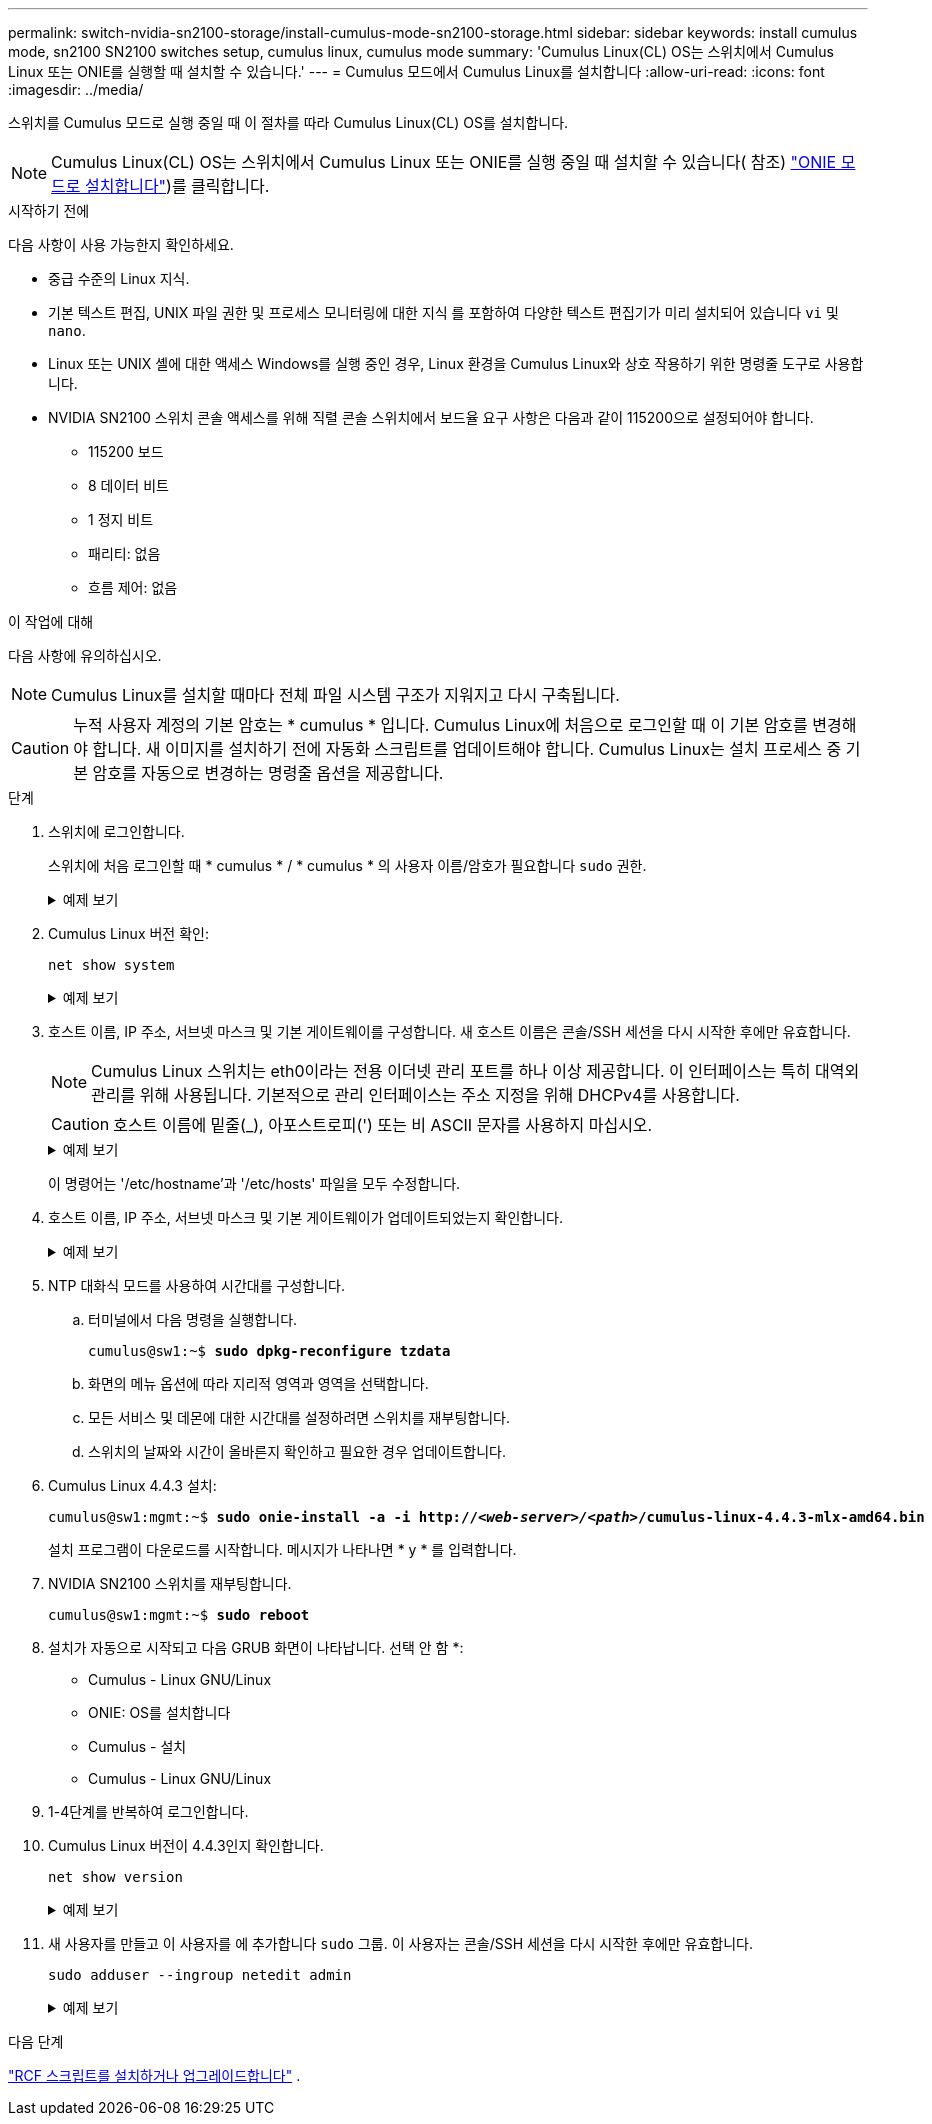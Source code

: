 ---
permalink: switch-nvidia-sn2100-storage/install-cumulus-mode-sn2100-storage.html 
sidebar: sidebar 
keywords: install cumulus mode, sn2100 SN2100 switches setup, cumulus linux, cumulus mode 
summary: 'Cumulus Linux(CL) OS는 스위치에서 Cumulus Linux 또는 ONIE를 실행할 때 설치할 수 있습니다.' 
---
= Cumulus 모드에서 Cumulus Linux를 설치합니다
:allow-uri-read: 
:icons: font
:imagesdir: ../media/


[role="lead"]
스위치를 Cumulus 모드로 실행 중일 때 이 절차를 따라 Cumulus Linux(CL) OS를 설치합니다.


NOTE: Cumulus Linux(CL) OS는 스위치에서 Cumulus Linux 또는 ONIE를 실행 중일 때 설치할 수 있습니다( 참조) link:install-onie-mode-sn2100-storage.html["ONIE 모드로 설치합니다"])를 클릭합니다.

.시작하기 전에
다음 사항이 사용 가능한지 확인하세요.

* 중급 수준의 Linux 지식.
* 기본 텍스트 편집, UNIX 파일 권한 및 프로세스 모니터링에 대한 지식 를 포함하여 다양한 텍스트 편집기가 미리 설치되어 있습니다 `vi` 및 `nano`.
* Linux 또는 UNIX 셸에 대한 액세스 Windows를 실행 중인 경우, Linux 환경을 Cumulus Linux와 상호 작용하기 위한 명령줄 도구로 사용합니다.
* NVIDIA SN2100 스위치 콘솔 액세스를 위해 직렬 콘솔 스위치에서 보드율 요구 사항은 다음과 같이 115200으로 설정되어야 합니다.
+
** 115200 보드
** 8 데이터 비트
** 1 정지 비트
** 패리티: 없음
** 흐름 제어: 없음




.이 작업에 대해
다음 사항에 유의하십시오.


NOTE: Cumulus Linux를 설치할 때마다 전체 파일 시스템 구조가 지워지고 다시 구축됩니다.


CAUTION: 누적 사용자 계정의 기본 암호는 * cumulus * 입니다. Cumulus Linux에 처음으로 로그인할 때 이 기본 암호를 변경해야 합니다. 새 이미지를 설치하기 전에 자동화 스크립트를 업데이트해야 합니다. Cumulus Linux는 설치 프로세스 중 기본 암호를 자동으로 변경하는 명령줄 옵션을 제공합니다.

.단계
. 스위치에 로그인합니다.
+
스위치에 처음 로그인할 때 * cumulus * / * cumulus * 의 사용자 이름/암호가 필요합니다 `sudo` 권한.

+
.예제 보기
[%collapsible]
====
[listing, subs="+quotes"]
----
cumulus login: *cumulus*
Password: *cumulus*
You are required to change your password immediately (administrator enforced)
Changing password for cumulus.
Current password: *cumulus*
New password: *<new_password>*
Retype new password: *<new_password>*
----
====
. Cumulus Linux 버전 확인:
+
`net show system`

+
.예제 보기
[%collapsible]
====
[listing, subs="+quotes"]
----
cumulus@cumulus:mgmt:~$ *net show system*
Hostname......... cumulus
Build............ *Cumulus Linux 4.4.3*
Uptime........... 0:08:20.860000
Model............ Mlnx X86
CPU.............. x86_64 Intel Atom C2558 2.40GHz
Memory........... 8GB
Disk............. 14.7GB
ASIC............. Mellanox Spectrum MT52132
Ports............ 16 x 100G-QSFP28
Part Number...... MSN2100-CB2FC
Serial Number.... MT2105T05177
Platform Name.... x86_64-mlnx_x86-r0
Product Name..... MSN2100
ONIE Version..... 2019.11-5.2.0020-115200
Base MAC Address. 04:3F:72:43:92:80
Manufacturer..... Mellanox
----
====
. 호스트 이름, IP 주소, 서브넷 마스크 및 기본 게이트웨이를 구성합니다. 새 호스트 이름은 콘솔/SSH 세션을 다시 시작한 후에만 유효합니다.
+

NOTE: Cumulus Linux 스위치는 eth0이라는 전용 이더넷 관리 포트를 하나 이상 제공합니다. 이 인터페이스는 특히 대역외 관리를 위해 사용됩니다. 기본적으로 관리 인터페이스는 주소 지정을 위해 DHCPv4를 사용합니다.

+

CAUTION: 호스트 이름에 밑줄(_), 아포스트로피(') 또는 비 ASCII 문자를 사용하지 마십시오.

+
.예제 보기
[%collapsible]
====
[listing, subs="+quotes"]
----
cumulus@cumulus:mgmt:~$ *net add hostname sw1*
cumulus@cumulus:mgmt:~$ *net add interface eth0 ip address 10.233.204.71*
cumulus@cumulus:mgmt:~$ *net add interface eth0 ip gateway 10.233.204.1*
cumulus@cumulus:mgmt:~$ *net pending*
cumulus@cumulus:mgmt:~$ *net commit*
----
====
+
이 명령어는 '/etc/hostname'과 '/etc/hosts' 파일을 모두 수정합니다.

. 호스트 이름, IP 주소, 서브넷 마스크 및 기본 게이트웨이가 업데이트되었는지 확인합니다.
+
.예제 보기
[%collapsible]
====
[listing, subs="+quotes"]
----
cumulus@sw1:mgmt:~$ *hostname sw1*
cumulus@sw1:mgmt:~$ *ifconfig eth0*
eth0: flags=4163<UP,BROADCAST,RUNNING,MULTICAST>  mtu 1500
inet 10.233.204.71  netmask 255.255.254.0  broadcast 10.233.205.255
inet6 fe80::bace:f6ff:fe19:1df6  prefixlen 64  scopeid 0x20<link>
ether b8:ce:f6:19:1d:f6  txqueuelen 1000  (Ethernet)
RX packets 75364  bytes 23013528 (21.9 MiB)
RX errors 0  dropped 7  overruns 0  frame 0
TX packets 4053  bytes 827280 (807.8 KiB)
TX errors 0  dropped 0 overruns 0  carrier 0  collisions 0 device memory 0xdfc00000-dfc1ffff

cumulus@sw1::mgmt:~$ *ip route show vrf mgmt*
default via 10.233.204.1 dev eth0
unreachable default metric 4278198272
10.233.204.0/23 dev eth0 proto kernel scope link src 10.233.204.71
127.0.0.0/8 dev mgmt proto kernel scope link src 127.0.0.1
----
====
. NTP 대화식 모드를 사용하여 시간대를 구성합니다.
+
.. 터미널에서 다음 명령을 실행합니다.
+
[listing, subs="+quotes"]
----
cumulus@sw1:~$ *sudo dpkg-reconfigure tzdata*
----
.. 화면의 메뉴 옵션에 따라 지리적 영역과 영역을 선택합니다.
.. 모든 서비스 및 데몬에 대한 시간대를 설정하려면 스위치를 재부팅합니다.
.. 스위치의 날짜와 시간이 올바른지 확인하고 필요한 경우 업데이트합니다.


. Cumulus Linux 4.4.3 설치:
+
[listing, subs="+quotes"]
----
cumulus@sw1:mgmt:~$ *sudo onie-install -a -i http://_<web-server>/<path>_/cumulus-linux-4.4.3-mlx-amd64.bin*
----
+
설치 프로그램이 다운로드를 시작합니다. 메시지가 나타나면 * y * 를 입력합니다.

. NVIDIA SN2100 스위치를 재부팅합니다.
+
[listing, subs="+quotes"]
----
cumulus@sw1:mgmt:~$ *sudo reboot*
----
. 설치가 자동으로 시작되고 다음 GRUB 화면이 나타납니다. 선택 안 함 *:
+
** Cumulus - Linux GNU/Linux
** ONIE: OS를 설치합니다
** Cumulus - 설치
** Cumulus - Linux GNU/Linux


. 1-4단계를 반복하여 로그인합니다.
. Cumulus Linux 버전이 4.4.3인지 확인합니다.
+
`net show version`

+
.예제 보기
[%collapsible]
====
[listing, subs="+quotes"]
----
cumulus@sw1:mgmt:~$ *net show version*
NCLU_VERSION=1.0-cl4.4.3u0
DISTRIB_ID="Cumulus Linux"
DISTRIB_RELEASE=*4.4.3*
DISTRIB_DESCRIPTION=*"Cumulus Linux 4.4.3"*
----
====
. 새 사용자를 만들고 이 사용자를 에 추가합니다 `sudo` 그룹. 이 사용자는 콘솔/SSH 세션을 다시 시작한 후에만 유효합니다.
+
`sudo adduser --ingroup netedit admin`

+
.예제 보기
[%collapsible]
====
[listing, subs="+quotes"]
----
cumulus@sw1:mgmt:~$ *sudo adduser --ingroup netedit admin*
[sudo] password for cumulus:
Adding user `admin’ ...
Adding new user `admin’ (1001) with group `netedit' ...
Creating home directory `/home/admin’ ...
Copying files from `/etc/skel' ...
New password:
Retype new password:
passwd: password updated successfully
Changing the user information for admin
Enter the new value, or press ENTER for the default
Full Name []:
Room Number []:
Work Phone []:
Home Phone []:
Other []:
Is the information correct? [Y/n] *y*

cumulus@sw1:mgmt:~$ *sudo adduser admin sudo*
[sudo] password for cumulus:
Adding user `admin' to group `sudo' ...
Adding user admin to group sudo
Done.
cumulus@sw1:mgmt:~$ exit
logout
Connection to 10.233.204.71 closed.

[admin@cycrh6svl01 ~]$ ssh admin@10.233.204.71
admin@10.233.204.71's password:
Linux sw1 4.19.0-cl-1-amd64 #1 SMP Cumulus 4.19.206-1+cl4.4.3u1 (2021-09-09) x86_64
Welcome to NVIDIA Cumulus (R) Linux (R)

For support and online technical documentation, visit
http://www.cumulusnetworks.com/support

The registered trademark Linux (R) is used pursuant to a sublicense from LMI, the exclusive licensee of Linus Torvalds, owner of the mark on a world-wide basis.
admin@sw1:mgmt:~$
----
====


.다음 단계
link:install-rcf-sn2100-storage.html["RCF 스크립트를 설치하거나 업그레이드합니다"] .
